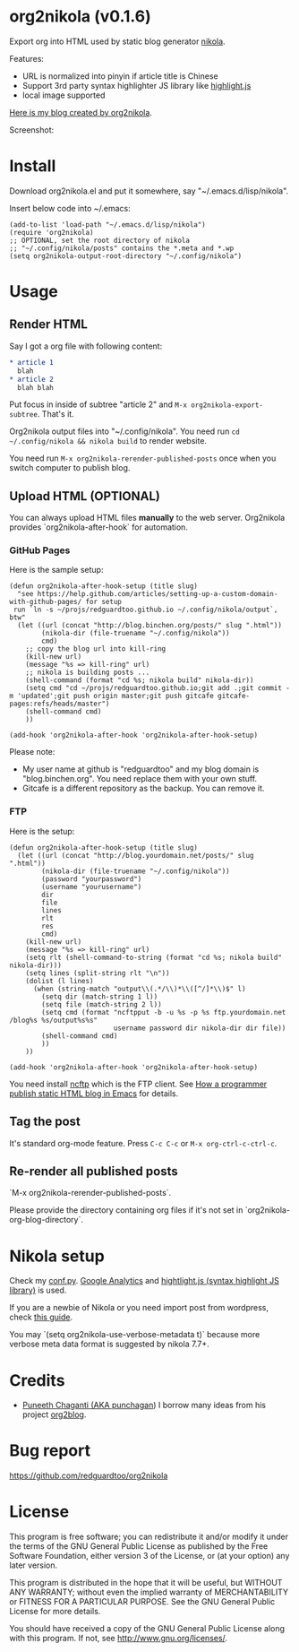 * org2nikola (v0.1.6)
Export org into HTML used by static blog generator [[https://github.com/getnikola/nikola][nikola]].

Features:
- URL is normalized into pinyin if article title is Chinese
- Support 3rd party syntax highlighter JS library like [[https://highlightjs.org/][highlight.js]]
- local image supported

[[http://blog.binchen.org/posts/how-to-validate-html5-code-with-flymake-effectively.html][Here is my blog created by org2nikola]].

Screenshot:
[[https://raw.githubusercontent.com/redguardtoo/org2nikola/master/screenshots/org2nikola-demo-nq8.png]]
  
* Install
Download org2nikola.el and put it somewhere, say "~/.emacs.d/lisp/nikola".

Insert below code into ~/.emacs:
#+BEGIN_SRC
(add-to-list 'load-path "~/.emacs.d/lisp/nikola")
(require 'org2nikola)
;; OPTIONAL, set the root directory of nikola
;; "~/.config/nikola/posts" contains the *.meta and *.wp
(setq org2nikola-output-root-directory "~/.config/nikola")
#+END_SRC
* Usage
** Render HTML
Say I got a org file with following content:
#+BEGIN_SRC org
 * article 1
   blah
 * article 2
   blah blah
#+END_SRC

Put focus in inside of subtree "article 2" and =M-x org2nikola-export-subtree=. That's it.

Org2nikola output files into "~/.config/nikola". You need run =cd ~/.config/nikola && nikola build= to render website.

You need run =M-x org2nikola-rerender-published-posts= once when you switch computer to publish blog.
** Upload HTML (OPTIONAL)
You can always upload HTML files *manually* to the web server. Org2nikola provides `org2nikola-after-hook` for automation.
*** GitHub Pages
Here is the sample setup:
#+begin_src elisp
(defun org2nikola-after-hook-setup (title slug)
  "see https://help.github.com/articles/setting-up-a-custom-domain-with-github-pages/ for setup
 run `ln -s ~/projs/redguardtoo.github.io ~/.config/nikola/output`, btw"
  (let ((url (concat "http://blog.binchen.org/posts/" slug ".html"))
        (nikola-dir (file-truename "~/.config/nikola"))
        cmd)
    ;; copy the blog url into kill-ring
    (kill-new url)
    (message "%s => kill-ring" url)
    ;; nikola is building posts ...
    (shell-command (format "cd %s; nikola build" nikola-dir))
    (setq cmd "cd ~/projs/redguardtoo.github.io;git add .;git commit -m 'updated';git push origin master;git push gitcafe gitcafe-pages:refs/heads/master")
    (shell-command cmd)
    ))

(add-hook 'org2nikola-after-hook 'org2nikola-after-hook-setup)
#+end_src

Please note:
- My user name at github is "redguardtoo" and my blog domain is "blog.binchen.org". You need replace them with your own stuff.
- Gitcafe is a different repository as the backup. You can remove it.
*** FTP
Here is the setup:
#+begin_src elisp
(defun org2nikola-after-hook-setup (title slug)
  (let ((url (concat "http://blog.yourdomain.net/posts/" slug ".html"))
        (nikola-dir (file-truename "~/.config/nikola"))
        (password "yourpassword")
        (username "yourusername")
        dir
        file
        lines
        rlt
        res
        cmd)
    (kill-new url)
    (message "%s => kill-ring" url)
    (setq rlt (shell-command-to-string (format "cd %s; nikola build" nikola-dir)))
    (setq lines (split-string rlt "\n"))
    (dolist (l lines)
      (when (string-match "output\\(.*/\\)*\\([^/]*\\)$" l)
        (setq dir (match-string 1 l))
        (setq file (match-string 2 l))
        (setq cmd (format "ncftpput -b -u %s -p %s ftp.yourdomain.net /blog%s %s/output%s%s"
                          username password dir nikola-dir dir file))
        (shell-command cmd)
        ))
    ))

(add-hook 'org2nikola-after-hook 'org2nikola-after-hook-setup)
#+end_src

You need install [[http://www.ncftp.com/][ncftp]] which is the FTP client. See [[http://blog.binchen.org/posts/how-to-publish-static-html-blog-in-emacs-as-a-programmer.html][How a programmer publish static HTML blog in Emacs]] for details.
    
** Tag the post
It's standard org-mode feature. Press =C-c C-c= or =M-x org-ctrl-c-ctrl-c=.
** Re-render all published posts
`M-x org2nikola-rerender-published-posts`.

Please provide the directory containing org files if it's not set in `org2nikola-org-blog-directory`.

* Nikola setup
Check my [[https://gist.github.com/redguardtoo/d6ded55e050343b4629b#file-conf-py][conf.py]]. [[http://www.google.com.au/analytics/][Google Analytics]] and [[https://highlightjs.org/][hightlight.js (syntax highlight JS library)]] is used.

If you are a newbie of Nikola or you need import post from wordpress, check [[http://blog.binchen.org/posts/migrate-blog-from-wordpress-into-nikola.html][this guide]].

You may `(setq org2nikola-use-verbose-metadata t)` because more verbose meta data format is suggested by nikola 7.7+.
* Credits
- [[https://github.com/punchagan/][Puneeth Chaganti (AKA punchagan]]) I borrow many ideas from his project [[https://github.com/punchagan/org2blog][org2blog]].

* Bug report
[[https://github.com/redguardtoo/org2nikola]]

* License
This program is free software; you can redistribute it and/or modify it under the terms of the GNU General Public License as published by the Free Software Foundation, either version 3 of the License, or (at your option) any later version.

This program is distributed in the hope that it will be useful, but WITHOUT ANY WARRANTY; without even the implied warranty of MERCHANTABILITY or FITNESS FOR A PARTICULAR PURPOSE. See the GNU General Public License for more details.

You should have received a copy of the GNU General Public License along with this program. If not, see [[http://www.gnu.org/licenses/]].
